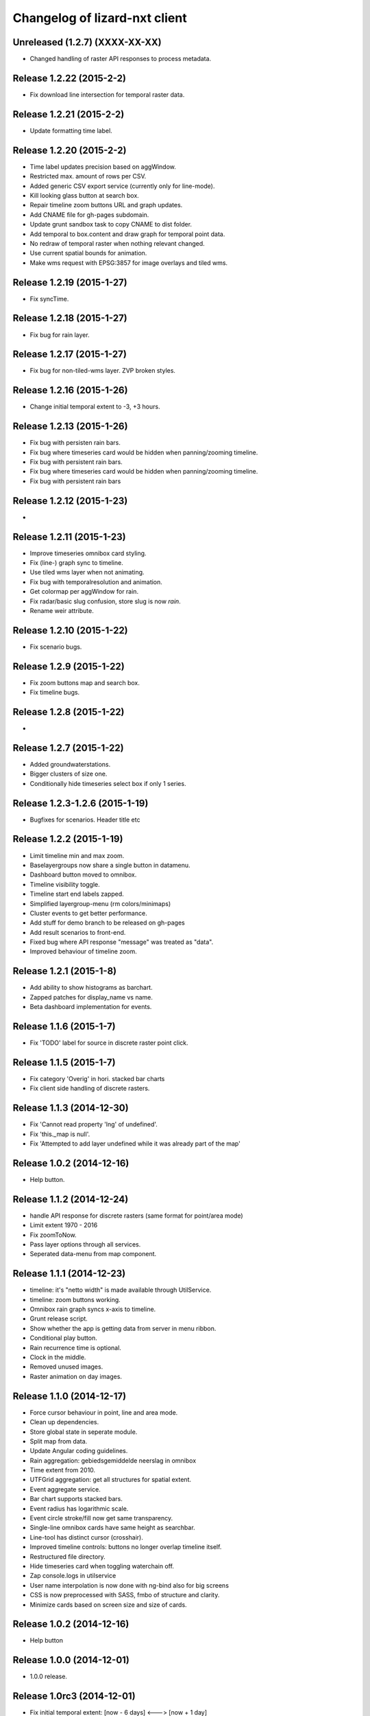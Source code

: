 Changelog of lizard-nxt client
==============================

Unreleased (1.2.7) (XXXX-XX-XX)
-------------------------------

- Changed handling of raster API responses to process metadata.


Release 1.2.22 (2015-2-2)
---------------------

- Fix download line intersection for temporal raster data.


Release 1.2.21 (2015-2-2)
---------------------

- Update formatting time label.


Release 1.2.20 (2015-2-2)
---------------------

- Time label updates precision based on aggWindow.

- Restricted max. amount of rows per CSV.

- Added generic CSV export service (currently only for line-mode).

- Kill looking glass button at search box.

- Repair timeline zoom buttons URL and graph updates.

- Add CNAME file for gh-pages subdomain.

- Update grunt sandbox task to copy CNAME to dist folder.

- Add temporal to box.content and draw graph for temporal point data.

- No redraw of temporal raster when nothing relevant changed.

- Use current spatial bounds for animation.

- Make wms request with EPSG:3857 for image overlays and tiled wms.


Release 1.2.19 (2015-1-27)
---------------------

- Fix syncTime.

Release 1.2.18 (2015-1-27)
---------------------

- Fix bug for rain layer.


Release 1.2.17 (2015-1-27)
---------------------

- Fix bug for non-tiled-wms layer. ZVP broken styles.


Release 1.2.16 (2015-1-26)
---------------------

- Change initial temporal extent to -3, +3 hours.


Release 1.2.13 (2015-1-26)
---------------------

- Fix bug with persisten rain bars.

- Fix bug where timeseries card would be hidden when panning/zooming timeline.

- Fix bug with persistent rain bars.

- Fix bug where timeseries card would be hidden when panning/zooming timeline.

- Fix bug with persistent rain bars


Release 1.2.12 (2015-1-23)
---------------------
-


Release 1.2.11 (2015-1-23)
---------------------

- Improve timeseries omnibox card styling.

- Fix (line-) graph sync to timeline.

- Use tiled wms layer when not animating.

- Fix bug with temporalresolution and animation.

- Get colormap per aggWindow for rain.

- Fix radar/basic slug confusion, store slug is now `rain`.

- Rename weir attribute.


Release 1.2.10 (2015-1-22)
---------------------

- Fix scenario bugs.


Release 1.2.9 (2015-1-22)
---------------------

- Fix zoom buttons map and search box.

- Fix timeline bugs.


Release 1.2.8 (2015-1-22)
---------------------

-


Release 1.2.7 (2015-1-22)
---------------------

- Added groundwaterstations.

- Bigger clusters of size one.

- Conditionally hide timeseries select box if only 1 series.

Release 1.2.3-1.2.6 (2015-1-19)
-------------------------------
- Bugfixes for scenarios. Header title etc


Release 1.2.2 (2015-1-19)
-------------------------

- Limit timeline min and max zoom.

- Baselayergroups now share a single button in datamenu.

- Dashboard button moved to omnibox.

- Timeline visibility toggle.

- Timeline start end labels zapped.

- Simplified layergroup-menu (rm colors/minimaps)

- Cluster events to get better performance.

- Add stuff for demo branch to be released on gh-pages

- Add result scenarios to front-end.

- Fixed bug where API response "message" was treated as "data".

- Improved behaviour of timeline zoom.


Release 1.2.1 (2015-1-8)
------------------------

- Add ability to show histograms as barchart.

- Zapped patches for display_name vs name.

- Beta dashboard implementation for events.


Release 1.1.6 (2015-1-7)
------------------------

- Fix 'TODO' label for source in discrete raster point click.


Release 1.1.5 (2015-1-7)
------------------------

- Fix category 'Overig' in hori. stacked bar charts

- Fix client side handling of discrete rasters.


Release 1.1.3 (2014-12-30)
--------------------------

- Fix 'Cannot read property 'lng' of undefined'.

- Fix 'this._map is null'.

- Fix 'Attempted to add layer undefined while it was already part of the map'


Release 1.0.2 (2014-12-16)
--------------------------

- Help button.

Release 1.1.2 (2014-12-24)
--------------------------

- handle API response for discrete rasters (same format for point/area mode)

- Limit extent 1970 - 2016

- Fix zoomToNow.

- Pass layer options through all services.

- Seperated data-menu from map component.


Release 1.1.1 (2014-12-23)
--------------------------

- timeline: it's "netto width" is made available through UtilService.

- timeline: zoom buttons working.

- Omnibox rain graph syncs x-axis to timeline.

- Grunt release script.

- Show whether the app is getting data from server in menu ribbon.

- Conditional play button.

- Rain recurrence time is optional.

- Clock in the middle.

- Removed unused images.

- Raster animation on day images.

Release 1.1.0 (2014-12-17)
--------------------------

- Force cursor behaviour in point, line and area mode.

- Clean up dependencies.

- Store global state in seperate module.

- Split map from data.

- Update Angular coding guidelines.

- Rain aggregation: gebiedsgemiddelde neerslag in omnibox

- Time extent from 2010.

- UTFGrid aggregation: get all structures for spatial extent.

- Event aggregate service.

- Bar chart supports stacked bars.

- Event radius has logarithmic scale.

- Event circle stroke/fill now get same transparency.

- Single-line omnibox cards have same height as searchbar.

- Line-tool has distinct cursor (crosshair).

- Improved timeline controls: buttons no longer overlap timeline itself.

- Restructured file directory.

- Hide timeseries card when toggling waterchain off.

- Zap console.logs in utilservice

- User name interpolation is now done with ng-bind also for big screens

- CSS is now preprocessed with SASS, fmbo of structure and clarity.

- Minimize cards based on screen size and size of cards.


Release 1.0.2 (2014-12-16)
--------------------------

- Help button


Release 1.0.0 (2014-12-01)
---------------------------

- 1.0.0 release.

Release 1.0rc3 (2014-12-01)
---------------------------

- Fix initial temporal extent: [now - 6 days] <---> [now + 1 day]

- Fixate max range for temporal extent.

- Fix name / display_name discrepancy in cards.

- Seperate card rrc.

- RRC template renders message if rrc returns message.

- Fix bug for undefined utf grid layer.

- Fix navbar login width, and z-index for responsive platforms.

- Fonts in selectors, input etc


Release 1.0rc2 (2014-11-28)
---------------------------

- Fix date export rain.csv.


Release 1.0rc1 (2014-11-28)
---------------------------

- Fixed aggWindow snapping in all cases, always.

- Prettier zoom buttons in timeline.

- Fixed onload error accessing layers before availability.

- fixate minimum width for rain bars

- Fix opacity slider in IE.

- Shorter time label in time line.

- Update ylabel for timeseries graph.

- Fix bug with date parsing from url in IE.

- IE fix for search bar.

- Escape and x-button in search box reset box, points and remove points from
  url.


Release 0.2b17 (2014-11-27)
---------------------------

- Fix pumpstation and channel new entity types.

- Point clicks now have proper alignment for raster response.


Release 0.2b16 (2014-11-26)
---------------------------

- Fix timeline svg margin bug.

- Fix rain area aggregation shows up in box.

- Fixed bug where clippath of landuse graph is associated with elevation graph.

- Fixed snapping of aggWindow.

- Fixed resolving of getData for utf and vector layers.

- Fixed timeseries name and labels with hack.

- Fixed bug with search and hitting spacebar.

- Internet Explorer 9 and lower gets error message.

- Timeline does not interfere with initial point/line request with a
  pre-existing layerSlug request

- Timeline shows events on startup.


Release 0.2b15 (2014-11-24)
---------------------------

- Bars end at the provided value from the api.

- X labels come from the backend again.

- Added ability to animate multiple rasters with different timeSteps.

- TimeStep and time between frames are dependant on temporalresolution of
  layergroups.

- Layegroups return promises when syncing to time. Animation only progresses
  when promises are resolved.

- Changed slug of ahn2 elevation wms layer.

- Y axes are scaled correctly, by filtering nulls.

Release 0.2b12 (2014-11-17)
---------------------------

- Timeline axis displays start and end of timeState in bold.

- Various visual updates on the timeline.

Release 0.2b11 (2014-11-12)
---------------------------

- Transition on events in timeline.

- Height of future indicator has transition.

- Timeline doesn't throw error when nodata is received from rain.

- Events series in timeline are colored.

- Event series can be differentiated by color.

- Measuring stations show timeseries with bar chart.

- Space starts/pauses animation.

- Animation when buffering shows loading circle.

Release 0.2b10 (2014-11-06)
---------------------------

- Refactored timeline.

- Respect load leaflet layers according to their loadorder.

- Fix point data for interval and ratio data.

- Vector data is synced with time

Release 0.2b9 (2014-10-30)
--------------------------

- Fix for double data with tiled vector layers.

- Layer logic lives in its own class.

- Double click performs rescale.

- Clicks in the data menu wait 300 ms for a doubleclick.

- Layergroups have an opacity slider that sets opacity on all leaflet layers.

- Point and line give visual feedback on the map when loading and recieving data.

- Images for structures added to omnibox.

- Added semver bumper.

Release 0.2b8
-------------

- Vector data is summarized in box.

- Scope.box.content now follows a uniform data structure.

- Timeseries are back.

- Vectors (events, or whatever) are now stored in vector service.

- Vectors are received through tiling mechanism.

- Vectors are drawn by leaflet.

- Clicks on vectors are delegated to Angular in stead of through obscure click handlers.

Release 0.2b5
-------------

- Bug fix object attributes.

- Bug fix brush.

- Increase westerschelde resolution.


Release 0.2b4
-------------

- Add rain per month aggregation.

- Rain CSVs now get distinct columns for date + time.

- implement temporal vector directive/layer.

- Rain bars are drawn and removed one by one.

- Converted land use donut to horizontal bar.

- Refactor map directive into map service.

- Animate intersection with dynamic raster data.

- Add jsdoc-conf.json, configuration file for jsdoc.

- Intersection tool shows generic functionality for all 3-or-more-d layers.

Release 0.1
-----------

- Layer chooser is now a directive and has a background-image.

- All clicks on the map result all data available to that location.

- ExtentAggregat is the default card displaying an extent summary of
  all active data layers.

- Layers are mentioned in slug of URL.

- DRY up HTML for cards.

- Events with start and end as line in timeline.

- Events circle radius is logarithmically scaled.

- Include timeState in url hash.

- Events with start and end as line in timeline.

- Events circles on map now don't increase with every redraw.

- Events with start and end as line in timeline.

- Cumulative rain for spatial extent in timeline.

- Event aggregate table in object cards (Performance Indicator).

- Event aggregate table for eventseries (Performance Indicator).

- Simplified omnibox graphs.

- Cumulative rain in card.

- Add rain animation.

- Moved animation logic to timeline controller.

- Cleanup javascript code (d3-wrapper.js and common/ folder).

- Refactored client to get events from API instead of local geojson files.

- Click on timeline to get raster images.

- Use diferent style for the elevation map and rescale when moved.

- Add some quality cards to all entities except: [orifice, channel, csection, flda and csurface].

- Loading utf layers only when the visible layer is already loaded.

- Add object click feedback.

- Impervious surface highlighting tool.

- Fixes timeline brush bugs.

- Animation fast-forward and step-back functionality.

- Timeline redesign.

- Animation for rain images and events.

- Timeline with events.

- Rain images from regenradar.

- Bugfixes for elevation curve.

- Rain data can be requested from the API and the front end.

- Rain and timeseries are coupled with the temporal Extent.

- Removed angular-resource as dependency, replaced by Restangular.

- Raster layers from raster.lizard.net/wms.

- Refactor aggregation UI: aggregated box with controls to toggle timeline alerts.

- Cleanup of depricated client side javascript code.

- Added unit tests for timeline.

- Added coverage, junit and jshint reports (in `qa/`) for jenkins.

- JSHint cleanup.

- Gruntfile cleanup.

- Got tests to run.
